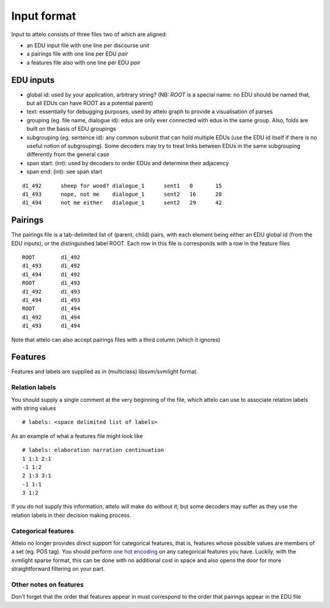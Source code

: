 .. _input-format:

Input format
============

Input to attelo consists of three files two of which are aligned:

* an EDU input file with one line per discourse unit
* a pairings file with one line per EDU *pair*
* a features file also with one line per EDU *pair*

EDU inputs
----------

* global id: used by your application, arbitrary string?
  (NB: `ROOT` is a special name: no EDU should be named that,
  but all EDUs can have ROOT as a potential parent)
* text: essentially for debugging purposes, used by attelo
  graph to provide a visualisation of parses
* grouping (eg. file name, dialogue id): edus are only ever
  connected with edus in the same group. Also, folds are
  built on the basis of EDU groupings
* subgrouping (eg. sentence id): any common subunit that
  can hold multiple EDUs (use the EDU id itself if there
  is no useful notion of subgrouping).  Some decoders may
  try to treat links between EDUs in the same subgrouping
  differently from the general case
* span start: (int): used by decoders to order EDUs and
  determine their adjacency
* span end: (int): see span start

::

    d1_492	sheep for wood?	dialogue_1	sent1	0	15
    d1_493	nope, not me	dialogue_1	sent2	16	28
    d1_494	not me either	dialogue_1	sent2	29	42

Pairings
--------
The pairings file is a tab-delimited list of (parent, child) pairs,
with each element being either an EDU global id (from the EDU inputs),
or the distinguished label ROOT.  Each row in this file is corresponds with a
row in the feature files ::


    ROOT	d1_492
    d1_493	d1_492
    d1_494	d1_492
    ROOT	d1_493
    d1_492	d1_493
    d1_494	d1_493
    ROOT	d1_494
    d1_492	d1_494
    d1_493	d1_494


Note that attelo can also accept pairings files with a third column (which
it ignores)

Features
--------

Features and labels are supplied as in (multiclass) libsvm/svmlight format.

Relation labels
~~~~~~~~~~~~~~~
You should supply a single comment at the very beginning of the file,
which attelo can use to associate relation labels with string values ::

    # labels: <space delimited list of labels>

As an example of what a features file might look like ::

    # labels: elaboration narration continuation
    1 1:1 2:1
    -1 1:2
    2 1:3 3:1
    -1 1:1
    3 1:2

If you do not supply this information, attelo will make do without it;
but some decoders may suffer as they use the relation labels in their
decision making process.

Categorical features
~~~~~~~~~~~~~~~~~~~~
Attelo no longer provides direct support for categorical features, that is,
features whose possible values are members of a set (eg. POS tag).  You should
perform `one hot encoding
<http://scikit-learn.org/stable/modules/generated/sklearn.preprocessing.OneHotEncoder.html>`_
on any categorical features you have. Luckily, with the svmlight sparse format,
this can be done with no additional cost in space and also opens the door for
more straightforward filtering on your part.

Other notes on features
~~~~~~~~~~~~~~~~~~~~~~~
Don't forget that the order that features appear in must correspond to the
order that pairings appear in the EDU file
